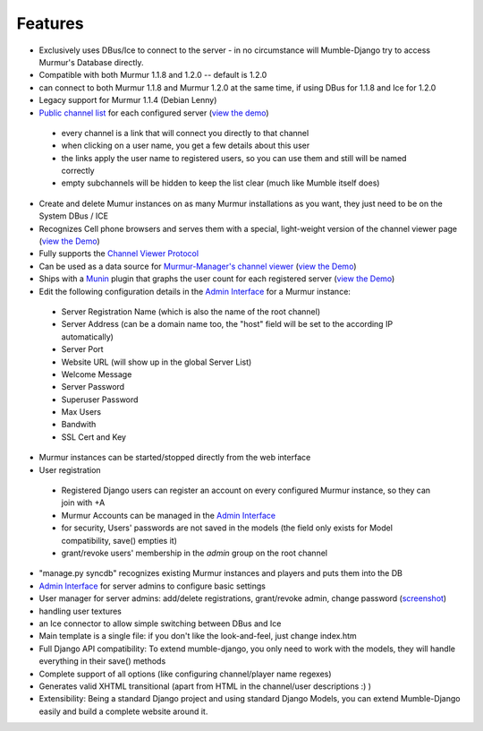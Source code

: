 Features
--------

* Exclusively uses DBus/Ice to connect to the server - in no circumstance will
  Mumble-Django try to access Murmur's Database directly.
* Compatible with both Murmur 1.1.8 and 1.2.0 -- default is 1.2.0
* can connect to both Murmur 1.1.8 and Murmur 1.2.0 at the same time, if using
  DBus for 1.1.8 and Ice for 1.2.0
* Legacy support for Murmur 1.1.4 (Debian Lenny)
* `Public channel list <http://cdn.bitbucket.org/Svedrin/mumble-django/downloads/channel_list.jpg>`_
  for each configured server (`view the demo <http://shotgunfun.de/mumble/1/>`_)

 * every channel is a link that will connect you directly to that channel
 * when clicking on a user name, you get a few details about this user
 * the links apply the user name to registered users, so you can use them and still will be named correctly
 * empty subchannels will be hidden to keep the list clear (much like Mumble itself does)

* Create and delete Mumur instances on as many Murmur installations as you want,
  they just need to be on the System DBus / ICE
* Recognizes Cell phone browsers and serves them with a special, light-weight
  version of the channel viewer page (`view the Demo <http://shotgunfun.de/mumble/mobile/1/>`_)
* Fully supports the `Channel Viewer Protocol <http://mumble.sourceforge.net/Channel_Viewer_Protocol>`_
* Can be used as a data source for `Murmur-Manager's channel viewer <http://github.com/cheald/murmur-manager/tree/master/widget/>`_
  (`view the Demo <http://viewer.shotgunfun.de/demo.html?id=1>`_)
* Ships with a `Munin <http://munin.projects.linpro.no/>`_ plugin that graphs
  the user count for each registered server
  (`view the Demo <http://munin.funzt-halt.net/funzt-halt.net/glint.funzt-halt.net-mumble_django.html>`_)
* Edit the following configuration details in the `Admin Interface`_
  for a Murmur instance:

 * Server Registration Name (which is also the name of the root channel)
 * Server Address (can be a domain name too, the "host" field will be set to the according IP automatically)
 * Server Port
 * Website URL (will show up in the global Server List)
 * Welcome Message
 * Server Password
 * Superuser Password
 * Max Users
 * Bandwith
 * SSL Cert and Key

* Murmur instances can be started/stopped directly from the web interface
* User registration

 * Registered Django users can register an account on every configured Murmur
   instance, so they can join with +A
 * Murmur Accounts can be managed in the `Admin Interface`_
 * for security, Users' passwords are not saved in the models (the field only
   exists for Model compatibility, save() empties it)
 * grant/revoke users' membership in the *admin* group on the root channel

* "manage.py syncdb" recognizes existing Murmur instances and players and puts
  them into the DB
* `Admin Interface <http://cdn.bitbucket.org/Svedrin/mumble-django/downloads/murmur_admin_website.jpg>`_
  for server admins to configure basic settings
* User manager for server admins: add/delete registrations, grant/revoke admin,
  change password (`screenshot <http://bitbucket.org/Svedrin/mumble-django/wiki/murmur_usermanager.jpg>`_)
* handling user textures
* an Ice connector to allow simple switching between DBus and Ice
* Main template is a single file: if you don't like the look-and-feel, just
  change index.htm
* Full Django API compatibility: To extend mumble-django, you only need to work
  with the models, they will handle everything in their save() methods
* Complete support of all options (like configuring channel/player name regexes)
* Generates valid XHTML transitional (apart from HTML in the channel/user
  descriptions :) )
* Extensibility: Being a standard Django project and using standard Django Models,
  you can extend Mumble-Django easily and build a complete website around it.
